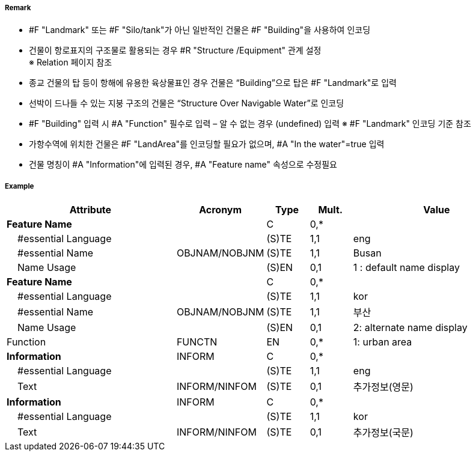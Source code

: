 // tag::Building[]
===== Remark
- #F "Landmark" 또는 #F "Silo/tank"가 아닌 일반적인 건물은 #F "Building"을 사용하여 인코딩
- 건물이 항로표지의 구조물로 활용되는 경우 #R "Structure /Equipment" 관계 설정 +
   ※ Relation 페이지 참조
- 종교 건물의 탑 등이 항해에 유용한 육상물표인 경우 건물은 “Building”으로 탑은 #F "Landmark"로 입력
- 선박이 드나들 수 있는 지붕 구조의 건물은 “Structure Over Navigable Water”로 인코딩
- #F "Building" 입력 시 #A "Function" 필수로 입력 – 알 수 없는 경우 (undefined) 입력   ※ #F "Landmark" 인코딩 기준 참조
- 가항수역에 위치한 건물은 #F "LandArea"를 인코딩할 필요가 없으며, #A "In the water"=true 입력
- 건물 명칭이 #A "Information"에 입력된 경우, #A "Feature name" 속성으로 수정필요

===== Example
[cols="20,10,5,5,20", options="header"]
|===
|Attribute |Acronym |Type |Mult. |Value

|**Feature Name**||C|0,*| 
|    #essential Language||(S)TE|1,1| eng 
|    #essential Name|OBJNAM/NOBJNM|(S)TE|1,1| Busan
|    Name Usage||(S)EN|0,1|1 : default name display
|**Feature Name**||C|0,*| 
|    #essential Language||(S)TE|1,1| kor
|    #essential Name|OBJNAM/NOBJNM|(S)TE|1,1| 부산 
|    Name Usage||(S)EN|0,1| 2: alternate name display 
|Function|FUNCTN|EN|0,*| 1: urban area
|**Information**|INFORM|C|0,*| 
|    #essential Language||(S)TE|1,1| eng
|    Text|INFORM/NINFOM|(S)TE|0,1| 추가정보(영문)
|**Information**|INFORM|C|0,*| 
|    #essential Language||(S)TE|1,1| kor
|    Text|INFORM/NINFOM|(S)TE|0,1| 추가정보(국문) 
|===

// end::Building[]
